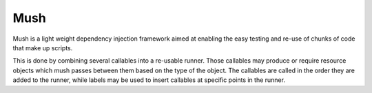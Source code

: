 Mush
====

|CircleCI|_ |Docs|_

.. |CircleCI| image:: https://circleci.com/gh/Simplistix/mush/tree/master.svg?style=shield
.. _CircleCI: https://circleci.com/gh/Simplistix/mush/tree/master

.. |Docs| image:: https://readthedocs.org/projects/mush/badge/?version=latest
.. _Docs: http://mush.readthedocs.org/en/latest/

Mush is a light weight dependency injection framework aimed at
enabling the easy testing and re-use of chunks of code that make up
scripts.

This is done by combining several callables into a re-usable
runner. Those callables may produce or require resource objects which
mush passes between them based on the type of the object. The
callables are called in the order they are added to the
runner, while labels may be used to insert callables at specific points 
in the runner.
